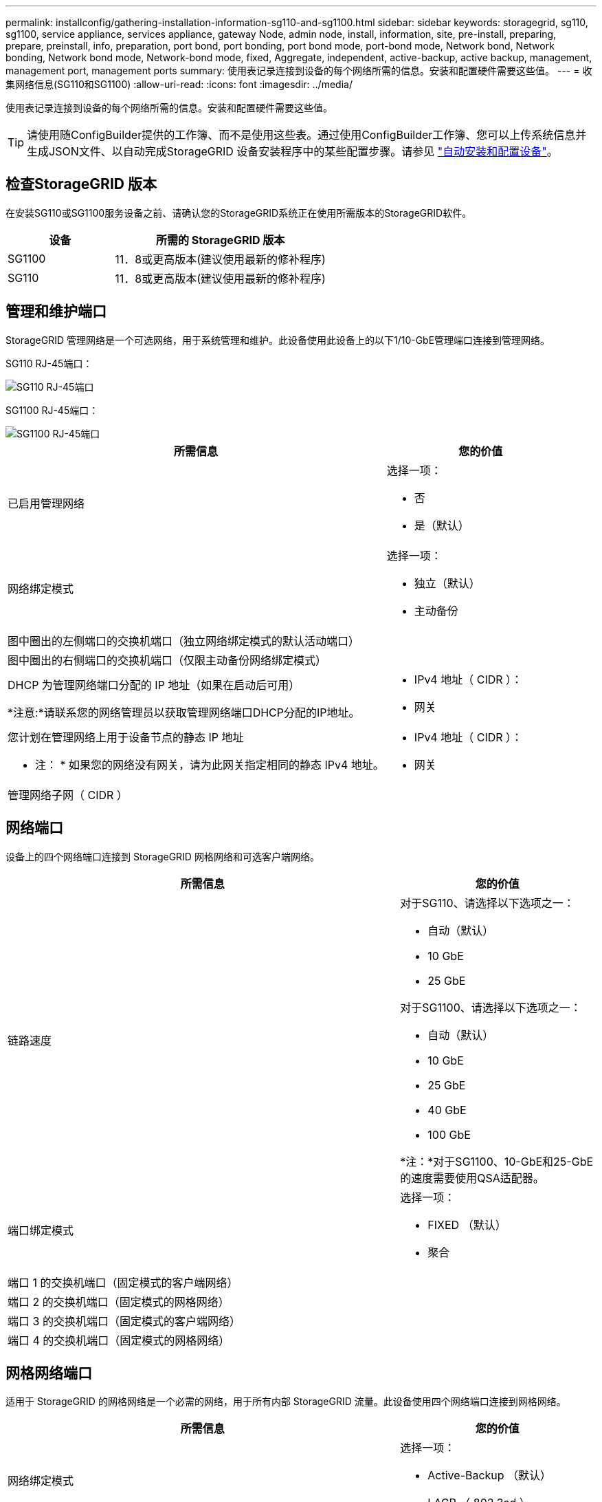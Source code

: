 ---
permalink: installconfig/gathering-installation-information-sg110-and-sg1100.html 
sidebar: sidebar 
keywords: storagegrid, sg110, sg1100, service appliance, services appliance, gateway Node, admin node, install, information, site, pre-install, preparing, prepare, preinstall, info, preparation, port bond, port bonding, port bond mode, port-bond mode, Network bond, Network bonding, Network bond mode, Network-bond mode, fixed, Aggregate, independent, active-backup, active backup, management, management port, management ports 
summary: 使用表记录连接到设备的每个网络所需的信息。安装和配置硬件需要这些值。 
---
= 收集网络信息(SG110和SG1100)
:allow-uri-read: 
:icons: font
:imagesdir: ../media/


[role="lead"]
使用表记录连接到设备的每个网络所需的信息。安装和配置硬件需要这些值。


TIP: 请使用随ConfigBuilder提供的工作簿、而不是使用这些表。通过使用ConfigBuilder工作簿、您可以上传系统信息并生成JSON文件、以自动完成StorageGRID 设备安装程序中的某些配置步骤。请参见 link:automating-appliance-installation-and-configuration.html["自动安装和配置设备"]。



== 检查StorageGRID 版本

在安装SG110或SG1100服务设备之前、请确认您的StorageGRID系统正在使用所需版本的StorageGRID软件。

[cols="1a,2a"]
|===
| 设备 | 所需的 StorageGRID 版本 


 a| 
SG1100
 a| 
11．8或更高版本(建议使用最新的修补程序)



 a| 
SG110
 a| 
11．8或更高版本(建议使用最新的修补程序)

|===


== 管理和维护端口

StorageGRID 管理网络是一个可选网络，用于系统管理和维护。此设备使用此设备上的以下1/10-GbE管理端口连接到管理网络。

SG110 RJ-45端口：

image::../media/sg6100_rj_45_ports_circled.png[SG110 RJ-45端口]

SG1100 RJ-45端口：

image::../media/sg1100_rj_45_ports_circled.png[SG1100 RJ-45端口]

[cols="2a,1a"]
|===
| 所需信息 | 您的价值 


 a| 
已启用管理网络
 a| 
选择一项：

* 否
* 是（默认）




 a| 
网络绑定模式
 a| 
选择一项：

* 独立（默认）
* 主动备份




 a| 
图中圈出的左侧端口的交换机端口（独立网络绑定模式的默认活动端口）
 a| 



 a| 
图中圈出的右侧端口的交换机端口（仅限主动备份网络绑定模式）
 a| 



 a| 
DHCP 为管理网络端口分配的 IP 地址（如果在启动后可用）

*注意:*请联系您的网络管理员以获取管理网络端口DHCP分配的IP地址。
 a| 
* IPv4 地址（ CIDR ）：
* 网关




 a| 
您计划在管理网络上用于设备节点的静态 IP 地址

* 注： * 如果您的网络没有网关，请为此网关指定相同的静态 IPv4 地址。
 a| 
* IPv4 地址（ CIDR ）：
* 网关




 a| 
管理网络子网（ CIDR ）
 a| 

|===


== 网络端口

设备上的四个网络端口连接到 StorageGRID 网格网络和可选客户端网络。

[cols="2a,1a"]
|===
| 所需信息 | 您的价值 


 a| 
链路速度
 a| 
对于SG110、请选择以下选项之一：

* 自动（默认）
* 10 GbE
* 25 GbE


对于SG1100、请选择以下选项之一：

* 自动（默认）
* 10 GbE
* 25 GbE
* 40 GbE
* 100 GbE


*注：*对于SG1100、10-GbE和25-GbE的速度需要使用QSA适配器。



 a| 
端口绑定模式
 a| 
选择一项：

* FIXED （默认）
* 聚合




 a| 
端口 1 的交换机端口（固定模式的客户端网络）
 a| 



 a| 
端口 2 的交换机端口（固定模式的网格网络）
 a| 



 a| 
端口 3 的交换机端口（固定模式的客户端网络）
 a| 



 a| 
端口 4 的交换机端口（固定模式的网格网络）
 a| 

|===


== 网格网络端口

适用于 StorageGRID 的网格网络是一个必需的网络，用于所有内部 StorageGRID 流量。此设备使用四个网络端口连接到网格网络。

[cols="2a,1a"]
|===
| 所需信息 | 您的价值 


 a| 
网络绑定模式
 a| 
选择一项：

* Active-Backup （默认）
* LACP （ 802.3ad ）




 a| 
已启用 VLAN 标记
 a| 
选择一项：

* 否（默认）
* 是的。




 a| 
VLAN 标记（如果启用了 VLAN 标记）
 a| 
输入一个介于 0 到 4095 之间的值：



 a| 
DHCP 为网格网络分配的 IP 地址（如果在启动后可用）
 a| 
* IPv4 地址（ CIDR ）：
* 网关




 a| 
您计划用于网格网络上设备节点的静态 IP 地址

* 注： * 如果您的网络没有网关，请为此网关指定相同的静态 IPv4 地址。
 a| 
* IPv4 地址（ CIDR ）：
* 网关




 a| 
网格网络子网（ GRID ）
 a| 



 a| 
最大传输单元（ Maximum Transmission Unit ， MTU ）设置（可选）您可以使用默认值 1500 ，也可以将 MTU 设置为适合巨型帧的值，例如 9000 。
 a| 

|===


== 客户端网络端口

适用于 StorageGRID 的客户端网络是一个可选网络，通常用于提供对网格的客户端协议访问。此设备使用四个网络端口连接到客户端网络。

[cols="2a,1a"]
|===
| 所需信息 | 您的价值 


 a| 
已启用客户端网络
 a| 
选择一项：

* 否（默认）
* 是的。




 a| 
网络绑定模式
 a| 
选择一项：

* Active-Backup （默认）
* LACP （ 802.3ad ）




 a| 
已启用 VLAN 标记
 a| 
选择一项：

* 否（默认）
* 是的。




 a| 
VLAN标记(如果启用了VLAN标记)
 a| 
输入一个介于 0 到 4095 之间的值：



 a| 
DHCP 为客户端网络分配的 IP 地址（如果在启动后可用）
 a| 
* IPv4 地址（ CIDR ）：
* 网关




 a| 
您计划在客户端网络上用于设备节点的静态 IP 地址

* 注意： * 如果启用了客户端网络，则设备上的默认路由将使用此处指定的网关。
 a| 
* IPv4 地址（ CIDR ）：
* 网关


|===


== BMC 管理网络端口

您可以使用图中圈出的 1-GbE 管理端口访问服务设备上的 BMC 接口。此端口支持使用智能平台管理接口（ Intelligent Platform Management Interface ， IPMI ）标准通过以太网远程管理控制器硬件。


NOTE: 您可以为包含BMC的所有设备启用或禁用远程IPMI访问。远程IPMI接口允许任何具有BMC帐户和密码的人对StorageGRID设备进行低级硬件访问。如果不需要对BMC进行远程IPMI访问、请使用以下方法之一禁用此选项：+
在网格管理器中，转至*configuration*>*Security*>*Security settings *>*Appliance，然后清除*Enable remote IPMI access*复选框。+
在网格管理API中、使用专用端点： `PUT /private/bmc`。

SG110 BMC管理端口：

image::../media/sgf6112_cn_bmc_management_port.png[SG110管理端口]

SG1100 BMC管理端口：

image::../media/sg1100_bmc_management_port.png[SG1100 BMC管理端口]

[cols="2a,1a"]
|===
| 所需信息 | 您的价值 


 a| 
要连接到 BMC 管理端口的以太网交换机端口（在图中圈出）
 a| 



 a| 
为 BMC 管理网络分配的 DHCP IP 地址（如果在启动后可用）
 a| 
* IPv4 地址（ CIDR ）：
* 网关




 a| 
您计划用于 BMC 管理端口的静态 IP 地址
 a| 
* IPv4 地址（ CIDR ）：
* 网关


|===


== 端口绑定模式

时间 link:configuring-network-links.html["正在配置网络链路"] 对于SG110和SG1100设备、您可以对连接到网格网络和可选客户端网络的端口以及连接到可选管理网络的1-GbE1/10-GbE管理端口使用端口绑定。端口绑定可在 StorageGRID 网络和设备之间提供冗余路径，从而有助于保护数据。



=== 网络绑定模式

服务设备上的网络端口支持网格网络和客户端网络连接的固定端口绑定模式或聚合端口绑定模式。



==== 固定端口绑定模式

固定端口绑定模式是网络端口的默认配置。图中显示了SG1100或SG110上的网络端口是如何在固定端口绑定模式下绑定的。

SG110：

image::../media/sgf6112_fixed_port.png[SG110固定端口绑定模式]

SG1100：

image::../media/sg1100_fixed_port.png[SG1100固定端口绑定模式]

[cols="1a,3a"]
|===
| Callout | 哪些端口已绑定 


 a| 
C
 a| 
如果使用此网络，则端口 1 和 3 将绑定到客户端网络。



 a| 
g
 a| 
网格网络的端口 2 和 4 绑定在一起。

|===
使用固定端口绑定模式时，可以使用主动备份模式或链路聚合控制协议模式（ LACP 802.3ad ）绑定端口。

* 在主动备份模式（默认）下，一次只有一个端口处于活动状态。如果活动端口发生故障，其备份端口会自动提供故障转移连接。端口 4 为端口 2 （网格网络）提供备份路径，端口 3 为端口 1 （客户端网络）提供备份路径。
* 在 LACP 模式下，每对端口在服务设备和网络之间形成一个逻辑通道，从而提高吞吐量。如果一个端口发生故障，另一个端口将继续提供通道。吞吐量会降低，但连接不会受到影响。



NOTE: 如果不需要冗余连接、则每个网络只能使用一个端口。但是，请注意，安装 StorageGRID 后，可能会在网格管理器中触发 * 服务设备链路已关闭 * 警报，指示已拔下缆线。您可以安全地禁用此警报规则。



==== 聚合端口绑定模式

聚合端口绑定模式可显著提高每个 StorageGRID 网络的吞吐量，并提供额外的故障转移路径。这些图显示了如何在聚合端口绑定模式下绑定网络端口。

SG110：

image::../media/sgf6112_aggregate_ports.png[SG110聚合端口绑定模式]

SG1100：

image::../media/sg1100_aggregate_ports.png[SG1100聚合端口绑定模式]

[cols="1a,3a"]
|===
| Callout | 哪些端口已绑定 


 a| 
1.
 a| 
所有连接的端口都分组在一个 LACP 绑定中，从而允许所有端口用于网格网络和客户端网络流量。

|===
如果您计划使用聚合端口绑定模式：

* 您必须使用 LACP 网络绑定模式。
* 您必须为每个网络指定唯一的 VLAN 标记。此 VLAN 标记将添加到每个网络数据包中，以确保网络流量路由到正确的网络。
* 这些端口必须连接到可支持 VLAN 和 LACP 的交换机。如果多个交换机参与 LACP 绑定，则这些交换机必须支持多机箱链路聚合组（ MLAG ）或等效项。
* 您了解如何将交换机配置为使用VLAN、LACP和MAG或等效设备。


如果不想使用所有四个端口、可以使用一个、两个或三个端口。使用多个端口可以最大程度地提高在其中一个端口出现故障时某些网络连接仍可用的可能性。


NOTE: 如果您选择使用的网络端口少于四个，请注意，在安装设备节点后，可能会在网格管理器中触发 * 服务设备链路已关闭 * 警报，指示已拔下缆线。您可以安全地为触发的警报禁用此警报规则。



=== 管理端口的网络绑定模式

对于服务设备上的两个1/10-GbE管理端口、您可以选择独立网络绑定模式或Active-Backup网络绑定模式以连接到可选的管理网络。这些图显示了设备上的管理端口如何在管理网络的网络绑定模式下绑定。

SG110：

image::../media/sgf6112_bonded_management_ports.png[SG110绑定网络管理端口]

SG1100：

image::../media/sg1100_bonded_management_ports.png[SG1100绑定网络管理端口]

[cols="1a,3a"]
|===
| Callout | 网络绑定模式 


 a| 
答
 a| 
主动备份模式。这两个管理端口都绑定到一个连接到管理网络的逻辑管理端口。



 a| 
I
 a| 
独立模式。左侧端口连接到管理网络。右侧端口可用于临时本地连接（ IP 地址 169.254.0.1 ）。

|===
在独立模式下，只有左侧的管理端口连接到管理网络。此模式不提供冗余路径。右侧的管理端口未连接，可用于临时本地连接（使用 IP 地址 169.254.0.1 ）

在主动备份模式下，两个管理端口均连接到管理网络。一次只有一个端口处于活动状态。如果活动端口发生故障，其备份端口会自动提供故障转移连接。将这两个物理端口绑定到一个逻辑管理端口可提供指向管理网络的冗余路径。


NOTE: 在将1/10-GbE管理端口配置为主动-备份模式时、如果需要临时本地连接到服务设备、请从两个管理端口拔下缆线、将临时缆线插入右侧的管理端口、然后使用IP地址169.254..1访问此设备。

.相关信息
* link:cabling-appliance.html["电缆设备"]
* link:setting-ip-configuration.html["配置 StorageGRID IP 地址"]

